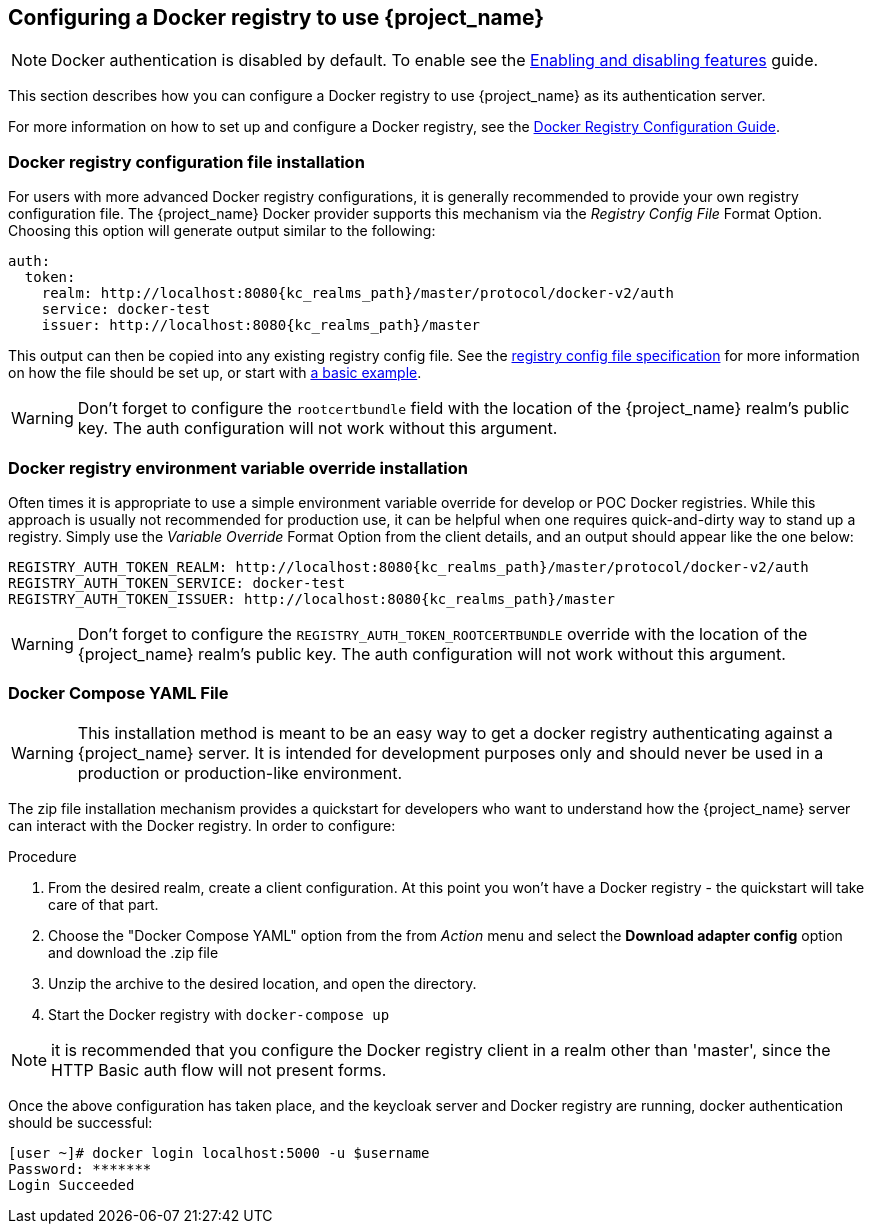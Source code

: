 
== Configuring a Docker registry to use {project_name}

NOTE: Docker authentication is disabled by default. To enable see the https://www.keycloak.org/server/features[Enabling and disabling features] guide.

This section describes how you can configure a Docker registry to use {project_name} as its authentication server.

For more information on how to set up and configure a Docker registry, see the link:https://docs.docker.com/registry/configuration/[Docker Registry Configuration Guide].



=== Docker registry configuration file installation

For users with more advanced Docker registry configurations, it is generally recommended to provide your own registry configuration file.  The {project_name} Docker provider supports this mechanism via the _Registry Config File_ Format Option.  Choosing this option will generate output similar to the following:

[source,subs="attributes+"]
----
auth:
  token:
    realm: http://localhost:8080{kc_realms_path}/master/protocol/docker-v2/auth
    service: docker-test
    issuer: http://localhost:8080{kc_realms_path}/master
----

This output can then be copied into any existing registry config file.  See the link:https://docs.docker.com/registry/configuration/[registry config file specification] for more information on how the file should be set up, or start with link:https://github.com/distribution/distribution/blob/main/cmd/registry/config-example.yml[a basic example].

WARNING: Don't forget to configure the `rootcertbundle` field with the location of the {project_name} realm's public key.  The auth configuration will not work without this argument.


=== Docker registry environment variable override installation

Often times it is appropriate to use a simple environment variable override for develop or POC Docker registries. While this approach is usually not recommended for production use, it can be helpful when one requires quick-and-dirty way to stand up a registry. Simply use the _Variable Override_ Format Option from the client details, and an output should appear like the one below:

[source,subs="attributes+"]
----
REGISTRY_AUTH_TOKEN_REALM: http://localhost:8080{kc_realms_path}/master/protocol/docker-v2/auth
REGISTRY_AUTH_TOKEN_SERVICE: docker-test
REGISTRY_AUTH_TOKEN_ISSUER: http://localhost:8080{kc_realms_path}/master
----

WARNING: Don't forget to configure the `REGISTRY_AUTH_TOKEN_ROOTCERTBUNDLE` override with the location of the {project_name} realm's public key.  The auth configuration will not work without this argument.


=== Docker Compose YAML File

WARNING: This installation method is meant to be an easy way to get a docker registry authenticating against a {project_name} server.  It is intended for development purposes only and should never be used in a production or production-like environment.

The zip file installation mechanism provides a quickstart for developers who want to understand how the {project_name} server can interact with the Docker registry.  In order to configure:

.Procedure

 1. From the desired realm, create a client configuration. At this point you won't have a Docker registry - the quickstart will take care of that part.
 2. Choose the "Docker Compose YAML" option from the from _Action_ menu and select the *Download adapter config* option and download the .zip file
 3. Unzip the archive to the desired location, and open the directory.
 4. Start the Docker registry with `docker-compose up`

NOTE: it is recommended that you configure the Docker registry client in a realm other than 'master', since the HTTP Basic auth flow will not present forms.

Once the above configuration has taken place, and the keycloak server and Docker registry are running, docker authentication should be successful:

	[user ~]# docker login localhost:5000 -u $username
	Password: *******
	Login Succeeded
